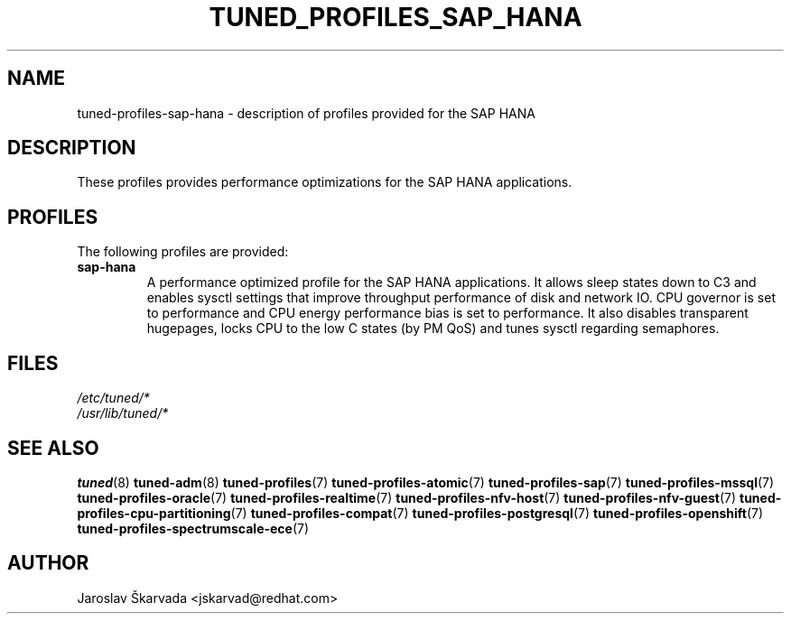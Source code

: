 .\"/* 
.\" * All rights reserved
.\" * Copyright (C) 2009-2017 Red Hat, Inc.
.\" * Authors: Jaroslav Škarvada
.\" *
.\" * This program is free software; you can redistribute it and/or
.\" * modify it under the terms of the GNU General Public License
.\" * as published by the Free Software Foundation; either version 2
.\" * of the License, or (at your option) any later version.
.\" *
.\" * This program is distributed in the hope that it will be useful,
.\" * but WITHOUT ANY WARRANTY; without even the implied warranty of
.\" * MERCHANTABILITY or FITNESS FOR A PARTICULAR PURPOSE.  See the
.\" * GNU General Public License for more details.
.\" *
.\" * You should have received a copy of the GNU General Public License
.\" * along with this program; if not, write to the Free Software
.\" * Foundation, Inc., 51 Franklin Street, Fifth Floor, Boston, MA  02110-1301, USA.
.\" */
.\" 
.TH TUNED_PROFILES_SAP_HANA "7" "30 Mar 2017" "Fedora Power Management SIG" "TuneD"
.SH NAME
tuned\-profiles\-sap\-hana - description of profiles provided for the SAP HANA

.SH DESCRIPTION
These profiles provides performance optimizations for the SAP HANA applications.

.SH PROFILES
The following profiles are provided:

.TP
.BI "sap\-hana"
A performance optimized profile for the SAP HANA applications. It allows
sleep states down to C3 and enables sysctl settings that improve throughput
performance of disk and network IO. CPU governor is set to performance and CPU
energy performance bias is set to performance. It also disables transparent
hugepages, locks CPU to the low C states (by PM QoS) and tunes sysctl regarding
semaphores.

.SH "FILES"
.nf
.I /etc/tuned/*
.I /usr/lib/tuned/*

.SH "SEE ALSO"
.BR tuned (8)
.BR tuned\-adm (8)
.BR tuned\-profiles (7)
.BR tuned\-profiles\-atomic (7)
.BR tuned\-profiles\-sap (7)
.BR tuned\-profiles\-mssql (7)
.BR tuned\-profiles\-oracle (7)
.BR tuned\-profiles\-realtime (7)
.BR tuned\-profiles\-nfv\-host (7)
.BR tuned\-profiles\-nfv\-guest (7)
.BR tuned\-profiles\-cpu\-partitioning (7)
.BR tuned\-profiles\-compat (7)
.BR tuned\-profiles\-postgresql (7)
.BR tuned\-profiles\-openshift (7)
.BR tuned\-profiles\-spectrumscale\-ece (7)
.SH AUTHOR
.nf
Jaroslav Škarvada <jskarvad@redhat.com>
